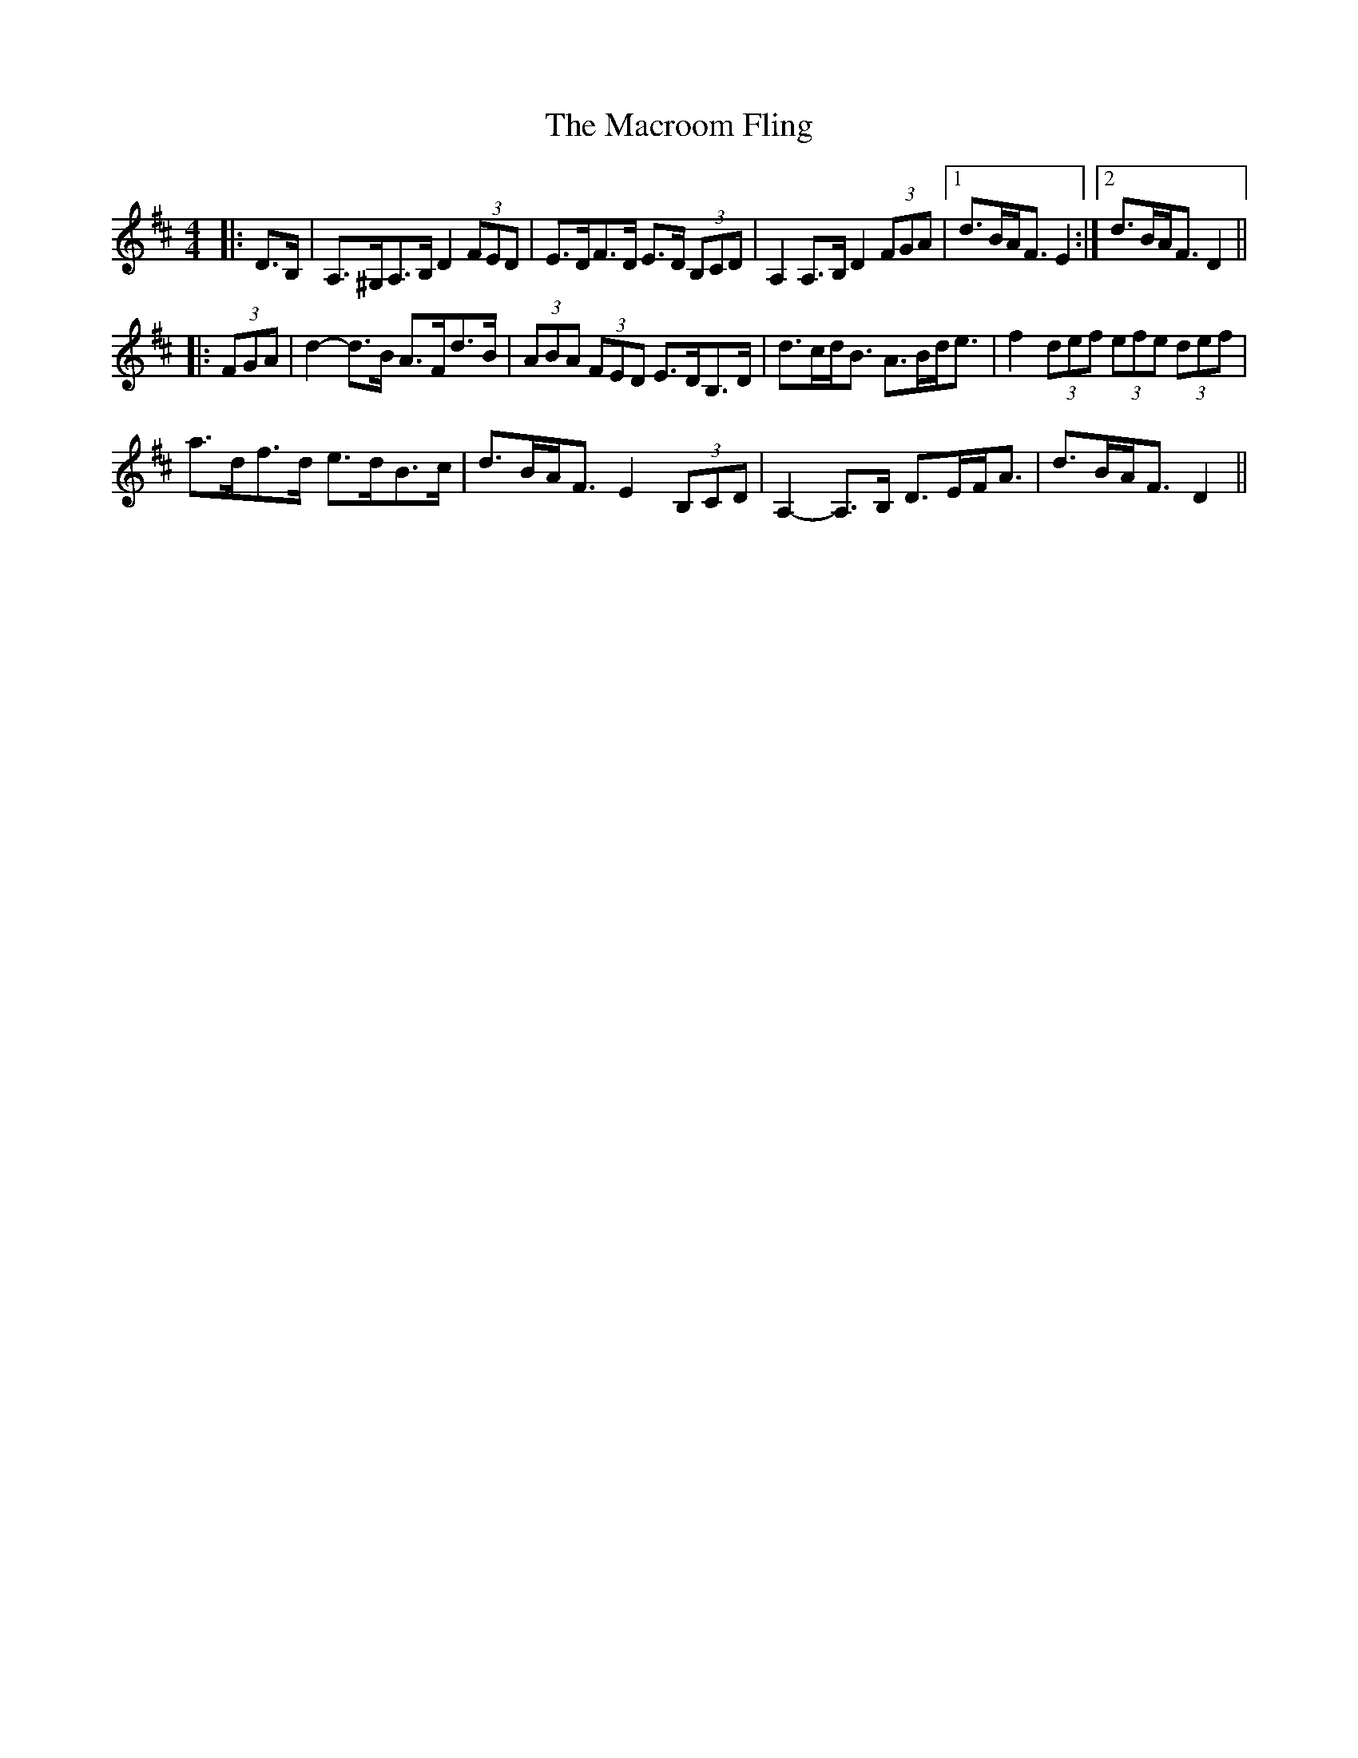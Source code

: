 X: 24711
T: Macroom Fling, The
R: barndance
M: 4/4
K: Dmajor
|:D>B,|A,>^G,A,>B, D2 (3FED|E>DF>D E>D (3B,CD|A,2 A,>B, D2 (3FGA|1 d>BA<F E2:|2 d>BA<F D2||
|:(3FGA|d2- d>B A>Fd>B|(3ABA (3FED E>DB,>D|d>cd<B A>Bd<e|f2 (3def (3efe (3def|
a>df>d e>dB>c|d>BA<F E2 (3B,CD|A,2- A,>B, D>EF<A|d>BA<F D2||


